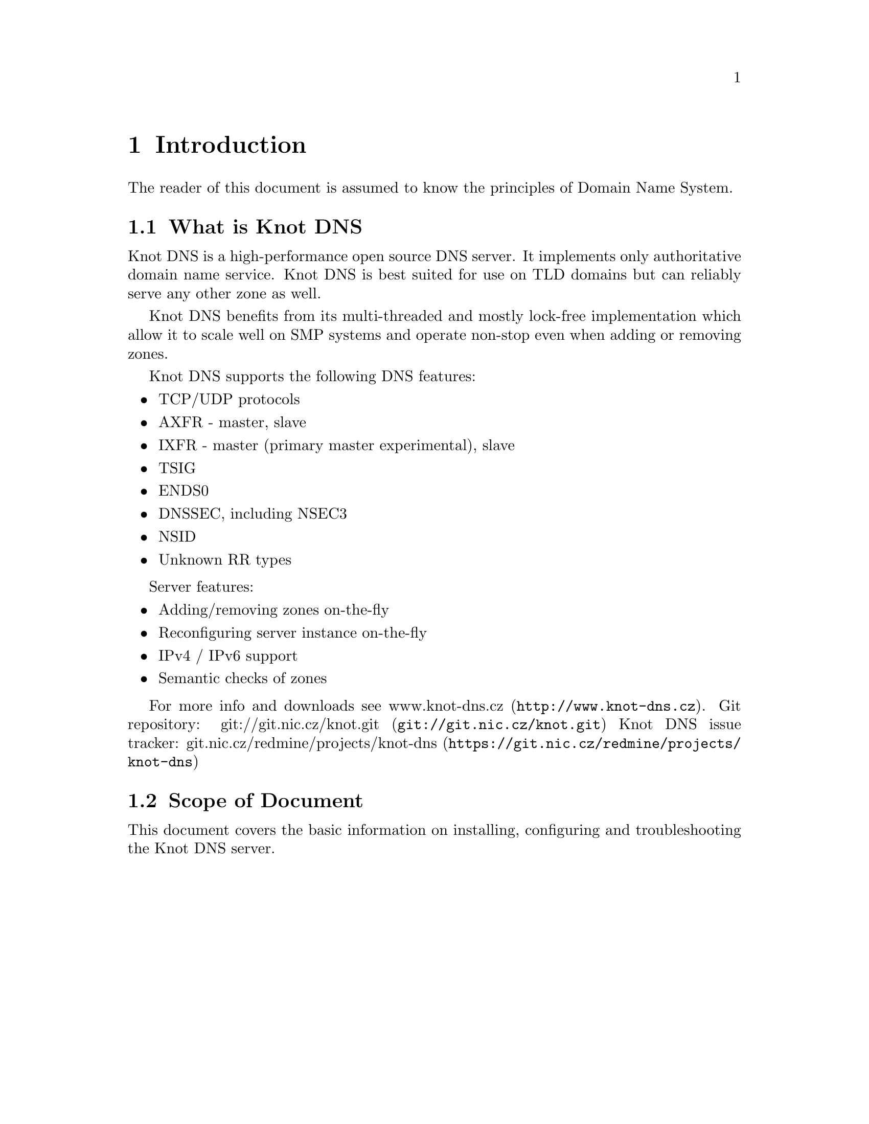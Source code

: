 @node Introduction, Knot DNS Resource Requirements, Top, Top
@chapter Introduction

The reader of this document is assumed to know the principles of
Domain Name System.

@menu
* What is Knot DNS::            
* Scope of this document::           
@end menu

@node What is Knot DNS
@section What is Knot DNS

Knot DNS is a high-performance open source DNS server. It 
implements only authoritative domain name service. Knot DNS 
is best suited for use on TLD domains but can reliably serve
any other zone as well.

Knot DNS benefits from its multi-threaded and mostly lock-free
implementation which allow it to scale well on SMP systems and
operate non-stop even when adding or removing zones.

Knot DNS supports the following DNS features:

@itemize
@item TCP/UDP protocols
@item AXFR - master, slave
@item IXFR - master (primary master experimental), slave
@item TSIG
@item ENDS0
@item DNSSEC, including NSEC3
@item NSID
@item Unknown RR types
@end itemize

Server features:

@itemize
@item Adding/removing zones on-the-fly
@item Reconfiguring server instance on-the-fly
@item IPv4 / IPv6 support
@item Semantic checks of zones
@end itemize

For more info and downloads see 
@url{http://www.knot-dns.cz, www.knot-dns.cz}.
Git repository: 
@url{git://git.nic.cz/knot.git, git://git.nic.cz/knot.git}
Knot DNS issue tracker: 
@url{https://git.nic.cz/redmine/projects/knot-dns,
git.nic.cz/redmine/projects/knot-dns}

@node Scope of Document
@section Scope of Document

This document covers the basic information on installing,
configuring and troubleshooting the Knot DNS server.

